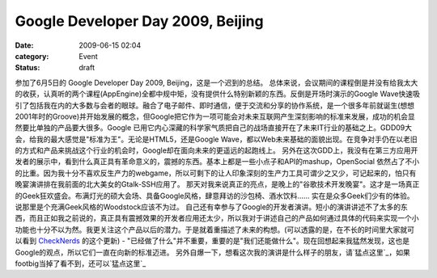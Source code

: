 Google Developer Day 2009, Beijing
##################################
:date: 2009-06-15 02:04
:category: Event
:status: draft

参加了6月5日的 Google Developer Day 2009, Beijing，这是一个迟到的总结。
总体来说，会议期间的课程倒是并没有给我太大的收获，认真听的两个课程(AppEngine)全都中规中矩，没有提供什么特别新颖的东西。反倒是开场时演示的Google
Wave快速吸引了包括我在内的大多数与会者的眼球。融合了电子邮件、即时通信，便于交流和分享的协作系统，是一个很多年前就诞生(想想2001年时的Groove)并开始发展的概念，但Google把它作为一项可能会对未来互联网产生深刻影响的标准来发展，成功的机会显然要比单独的产品要大很多。Google
已用它内心深藏的科学家气质把自己的战场直接开在了未来IT行业的基础之上。GDD09大会，给我的最大感觉是"标准为王"。无论是HTML5，还是Google
Wave，都以Web未来基础的面貌出现。在竞争对手仍在以老旧的方式和产品来挑战这个行业的机会时，Google却在面向未来的更遥远的起跑线上。
另外在这次GDD上，我没有在第三方应用开发者的展示中，看到什么真正具有革命意义的，震撼的东西。基本上都是一些小点子和API的mashup，OpenSocial
依然占了不小的比重。因为我十分不喜欢反生产力的webgame，所以可剩下的让人印象深刻的生产力工具可谓少之又少，可记起来的，怕只有晚宴演讲排在我前面的北大美女的Gtalk-SSH应用了。
那天对我来说真正的亮点，是晚上的"谷歌技术开发晚宴"。这才是一场真正的Geek狂欢盛会。布满灯光的硕大会场、具备Google风格，肆意拜访的沙包椅、酒水饮料......
实在是众多Geek们少有的体验。说那里是个充满Geek风格的Woodstock应该不为过。
自己还有幸参与了Google的开发者演讲。短小的演讲讲述不了太多的东西，而且正如我之前说的，真正具有震撼效果的开发者应用还太少，所以我对于讲述自己的产品如何通过具体的代码来实现一个小功能也十分不以为然。我更关注这个产品以后的潜力。于是就着重描述了未来的构想。(可以透露的是，在不长的时间里大家就可以看到
`CheckNerds`_ 的这个更新) -
"已经做了什么"并不重要，重要的是"我们还能做什么"。现在回想起来我猛然发现，这也是Google的观点，所以它们一直在向新的标准迈进。
另外自爆一下，想看这次我的演讲是什么样子的朋友，请`猛点这里`_，如果footbig当掉了看不到，还可以`猛点这里`_

.. _CheckNerds: http://www.checknerds.com/
.. _猛点这里: http://footbig.com/photo/454219
.. _猛点这里: http://www.facebook.com/photo.php?pid=30443053&l=ee6028e0a4&id=1443409618

